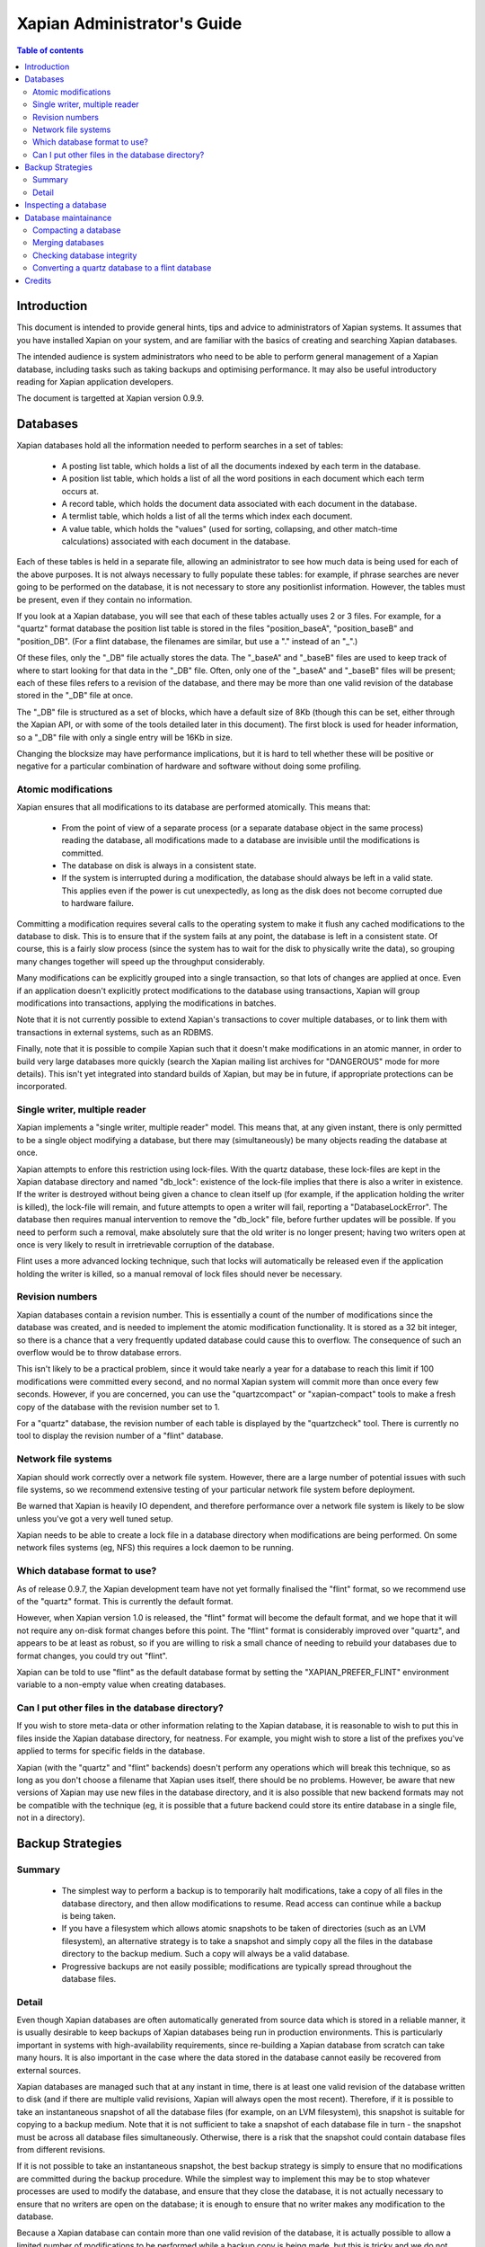 ============================
Xapian Administrator's Guide
============================

.. contents:: Table of contents

Introduction
============

This document is intended to provide general hints, tips and advice to
administrators of Xapian systems.  It assumes that you have installed Xapian
on your system, and are familiar with the basics of creating and searching
Xapian databases.

The intended audience is system administrators who need to be able to perform
general management of a Xapian database, including tasks such as taking
backups and optimising performance.  It may also be useful introductory
reading for Xapian application developers.

The document is targetted at Xapian version 0.9.9.

Databases
=========

Xapian databases hold all the information needed to perform searches in a set
of tables:

 - A posting list table, which holds a list of all the documents indexed by
   each term in the database.
 - A position list table, which holds a list of all the word positions in each
   document which each term occurs at.
 - A record table, which holds the document data associated with each document
   in the database.
 - A termlist table, which holds a list of all the terms which index each
   document.
 - A value table, which holds the "values" (used for sorting, collapsing, and
   other match-time calculations) associated with each document in the
   database.

Each of these tables is held in a separate file, allowing an administrator to
see how much data is being used for each of the above purposes.  It is not
always necessary to fully populate these tables: for example, if phrase
searches are never going to be performed on the database, it is not necessary
to store any positionlist information.  However, the tables must be present,
even if they contain no information.

If you look at a Xapian database, you will see that each of these tables
actually uses 2 or 3 files.  For example, for a "quartz" format database the
position list table is stored in the files "position_baseA", "position_baseB"
and "position_DB".  (For a flint database, the filenames are similar, but use
a "." instead of an "_".)

Of these files, only the "_DB" file actually stores the data.  The "_baseA"
and "_baseB" files are used to keep track of where to start looking for that
data in the "_DB" file.  Often, only one of the "_baseA" and "_baseB" files
will be present; each of these files refers to a revision of the database, and
there may be more than one valid revision of the database stored in the "_DB"
file at once.

The "_DB" file is structured as a set of blocks, which have a default size of
8Kb (though this can be set, either through the Xapian API, or with some of
the tools detailed later in this document).  The first block is used for
header information, so a "_DB" file with only a single entry will be 16Kb in
size.

Changing the blocksize may have performance implications, but it is hard to
tell whether these will be positive or negative for a particular combination
of hardware and software without doing some profiling.

Atomic modifications
--------------------

Xapian ensures that all modifications to its database are performed
atomically.  This means that:

 - From the point of view of a separate process (or a separate database object
   in the same process) reading the database, all modifications made to a
   database are invisible until the modifications is committed.
 - The database on disk is always in a consistent state.
 - If the system is interrupted during a modification, the database should
   always be left in a valid state.  This applies even if the power is cut
   unexpectedly, as long as the disk does not become corrupted due to hardware
   failure.

Committing a modification requires several calls to the operating system to
make it flush any cached modifications to the database to disk.  This is to
ensure that if the system fails at any point, the database is left in a
consistent state.  Of course, this is a fairly slow process (since the system
has to wait for the disk to physically write the data), so grouping many
changes together will speed up the throughput considerably.

Many modifications can be explicitly grouped into a single transaction, so
that lots of changes are applied at once.  Even if an application doesn't
explicitly protect modifications to the database using transactions, Xapian
will group modifications into transactions, applying the modifications in
batches.

Note that it is not currently possible to extend Xapian's transactions to
cover multiple databases, or to link them with transactions in external
systems, such as an RDBMS.

Finally, note that it is possible to compile Xapian such that it doesn't make
modifications in an atomic manner, in order to build very large databases more
quickly (search the Xapian mailing list archives for "DANGEROUS" mode for more
details).  This isn't yet integrated into standard builds of Xapian, but may
be in future, if appropriate protections can be incorporated.

Single writer, multiple reader
------------------------------

Xapian implements a "single writer, multiple reader" model.  This means that,
at any given instant, there is only permitted to be a single object modifying
a database, but there may (simultaneously) be many objects reading the
database at once.

Xapian attempts to enfore this restriction using lock-files.  With the quartz
database, these lock-files are kept in the Xapian database directory and named
"db_lock": existence of the lock-file implies that there is also a writer in
existence.  If the writer is destroyed without being given a chance to clean
itself up (for example, if the application holding the writer is killed), the
lock-file will remain, and future attempts to open a writer will fail,
reporting a "DatabaseLockError".  The database then requires manual
intervention to remove the "db_lock" file, before further updates will be
possible.  If you need to perform such a removal, make absolutely sure that
the old writer is no longer present; having two writers open at once is very
likely to result in irretrievable corruption of the database.

Flint uses a more advanced locking technique, such that locks will
automatically be released even if the application holding the writer is
killed, so a manual removal of lock files should never be necessary.

Revision numbers
----------------

Xapian databases contain a revision number.  This is essentially a count of
the number of modifications since the database was created, and is needed to
implement the atomic modification functionality.  It is stored as a 32 bit
integer, so there is a chance that a very frequently updated database could
cause this to overflow.  The consequence of such an overflow would be to throw
database errors.

This isn't likely to be a practical problem, since it would take nearly a year
for a database to reach this limit if 100 modifications were committed every
second, and no normal Xapian system will commit more than once every few
seconds.  However, if you are concerned, you can use the "quartzcompact" or
"xapian-compact" tools to make a fresh copy of the database with the revision
number set to 1.

For a "quartz" database, the revision number of each table is displayed by the
"quartzcheck" tool.  There is currently no tool to display the revision number
of a "flint" database.

Network file systems
--------------------

Xapian should work correctly over a network file system.  However, there are a
large number of potential issues with such file systems, so we recommend
extensive testing of your particular network file system before deployment.

Be warned that Xapian is heavily IO dependent, and therefore performance over
a network file system is likely to be slow unless you've got a very well tuned
setup.

Xapian needs to be able to create a lock file in a database directory when
modifications are being performed.  On some network files systems (eg, NFS)
this requires a lock daemon to be running.

Which database format to use?
-----------------------------

As of release 0.9.7, the Xapian development team have not yet formally
finalised the "flint" format, so we recommend use of the "quartz" format.
This is currently the default format.

However, when Xapian version 1.0 is released, the "flint" format will become
the default format, and we hope that it will not require any on-disk format
changes before this point.  The "flint" format is considerably improved over
"quartz", and appears to be at least as robust, so if you are willing to risk
a small chance of needing to rebuild your databases due to format changes, you
could try out "flint".

Xapian can be told to use "flint" as the default database format by setting
the "XAPIAN_PREFER_FLINT" environment variable to a non-empty value when
creating databases.

Can I put other files in the database directory?
------------------------------------------------

If you wish to store meta-data or other information relating to the Xapian
database, it is reasonable to wish to put this in files inside the Xapian
database directory, for neatness.  For example, you might wish to store a list
of the prefixes you've applied to terms for specific fields in the database.

Xapian (with the "quartz" and "flint" backends) doesn't perform any operations
which will break this technique, so as long as you don't choose a filename
that Xapian uses itself, there should be no problems.  However, be aware that
new versions of Xapian may use new files in the database directory, and it is
also possible that new backend formats may not be compatible with the
technique (eg, it is possible that a future backend could store its entire
database in a single file, not in a directory).


Backup Strategies
=================

Summary
-------

 - The simplest way to perform a backup is to temporarily halt modifications,
   take a copy of all files in the database directory, and then allow
   modifications to resume.  Read access can continue while a backup is being
   taken.

 - If you have a filesystem which allows atomic snapshots to be taken of
   directories (such as an LVM filesystem), an alternative strategy is to take
   a snapshot and simply copy all the files in the database directory to the
   backup medium.  Such a copy will always be a valid database.

 - Progressive backups are not easily possible; modifications are typically
   spread throughout the database files.

Detail
------

Even though Xapian databases are often automatically generated from source
data which is stored in a reliable manner, it is usually desirable to keep
backups of Xapian databases being run in production environments.  This is
particularly important in systems with high-availability requirements, since
re-building a Xapian database from scratch can take many hours.  It is also
important in the case where the data stored in the database cannot easily be
recovered from external sources.

Xapian databases are managed such that at any instant in time, there is at
least one valid revision of the database written to disk (and if there are
multiple valid revisions, Xapian will always open the most recent).
Therefore, if it is possible to take an instantaneous snapshot of all the
database files (for example, on an LVM filesystem), this snapshot is suitable
for copying to a backup medium.  Note that it is not sufficient to take a
snapshot of each database file in turn - the snapshot must be across all
database files simultaneously.  Otherwise, there is a risk that the snapshot
could contain database files from different revisions.

If it is not possible to take an instantaneous snapshot, the best backup
strategy is simply to ensure that no modifications are committed during the
backup procedure.  While the simplest way to implement this may be to stop
whatever processes are used to modify the database, and ensure that they close
the database, it is not actually necessary to ensure that no writers are open
on the database; it is enough to ensure that no writer makes any modification
to the database.

Because a Xapian database can contain more than one valid revision of the
database, it is actually possible to allow a limited number of modifications
to be performed while a backup copy is being made, but this is tricky and we
do not recommend relying on it.  Future versions of Xapian are likely to
support this better, by allowing the current revision of a database to be
preserved while modifications continue.

Progressive backups are not recommended for Xapian databases: Xapian database
files are block-structured, and modifications are spread throughout the
database file.  Therefore, a progressive backup tool will not be able to take
a backup by storing only the new parts of the database.  Modifications will
normally be so extensive that most parts of the database have been modified,
however, if only a small number of modifications have been made, a binary diff
algorithm might make a useable progressive backup tool.


Inspecting a database
=====================

When designing an indexing strategy, it is often useful to be able to check
the contents of the database.  Xapian includes a simple command-line program,
"delve", to allow this.

For example, to display the list of terms in document "1" of the database
"foo", use: 

::

  delve foo -r 1


It is also possible to perform simple searches of a database.  Xapian includes
another simple command-line program, "quest", to support this.  "quest" is
only able to search for un-prefixed terms, the query string must be quoted to
protect it from the shell.  To search the database "foo" for the phrase "hello
world", use:

::

  quest -d foo '"hello world"'

If you have installed the "Omega" CGI application built on Xapian, this can
also be used with the built-in "godmode" template to provide a web-based
interface for browsing a database.  See Omega's documentation for more details
on this.

Database maintainance
=====================

Compacting a database
---------------------

Xapian databases are normally kept in a relatively uncompact form, to allow
new information to be efficiently slotted into the database.  However, the
smaller a database is, the faster it can be searched, so if there aren't
expected to be many further modifications, it can be desirable to compact the
database.

Xapian includes a tool, "quartzcompact" for compacting "quartz" format
databases (and an equivalent tool, "xapian-compact", for "flint" databases).
These tools take a copy of a database, and take advantage of the sorted nature
of the source Xapian database to write the database out without leaving so
much space for future modifications.  This can result in a large space saving.

The downside of these tools is that future modifications may take a little
longer, due to needing to reorganise the database to make space for them.
However, modifications are still possible, and if many modifications are made,
the database will eventually adjust itself.

The tools have an option ("-F") to perform a "full" compaction.  This option
compacts the database as much as possible, but is not recommended if further
modifications are at all likely in future.

While taking a copy of the database, it is also possible to change the
blocksize.  If you wish to profile search speed with different blocksizes,
this is the recommended way to generate the different databases (but remember
to compact the original database as well, for a fair comparison).


Merging databases
-----------------

When building an index for a very large amount of data, it can be desirable to
index the data in smaller chunks (perhaps on separate machines), and then
merge the chunks together into a single database.  This can also be performed
using the "quartzcompact" and "xapian-compact" tools, simply by supplying a
several source database paths.

Normally, merging works by reading the source databases in parallel, and
writing the contents in sorted order to the destination database.  This will
work most efficiently if excessive disk seeking can be avoided; if you have
several disks, it may be worth placing the source databases and the
destination database on separate disks to obtain maximum speed.

The "xapian-compact" tool supports an additional option, "--multipass", which
is useful when merging more than 3 databases.  This will cause the databases
to be grouped and merged into temporary databases, which is usually faster,
but requires more disk space for the temporary files.


Checking database integrity
---------------------------

Xapian includes a command-line tool to check that a quartz database is
self-consistent.  This tool, "quartzcheck", runs through the entire database,
checking that all the internal nodes are correctly connected.  It can also be
used on a single table in a quartz database, by specifying the prefix of the
table: for example, for a database "foo", the command:

::

  quartzcheck foo/position_

will check the position list table.

There is currently no equivalent tool for flint databases.


Converting a quartz database to a flint database
------------------------------------------------

It is possible to convert a quartz database to a flint database using the
"copydatabase" example program included with Xapian.  This is a lot slower to
run than "quartzcompact" or "xapian-compact", since it has to perform the
sorting of the term occurence data from scratch, but should be faster than a
reindex from source data since it doesn't need to perform the tokenisation
step.  It is also useful if you no longer have the source data available.

The following command will copy a database from "SOURCE" to "DESTINATION",
creating the new database at "DESTINATION" as a flint database.

::

  XAPIAN_PREFER_FLINT=1 copydatabase SOURCE DESTINATION


Credits
=======

This document is copyright 2006 Lemur Consulting Ltd, and was written by
Richard Boulton, with funding provided by Enfold Systems.

Several helpful comments and amendments were made by Olly Betts.

